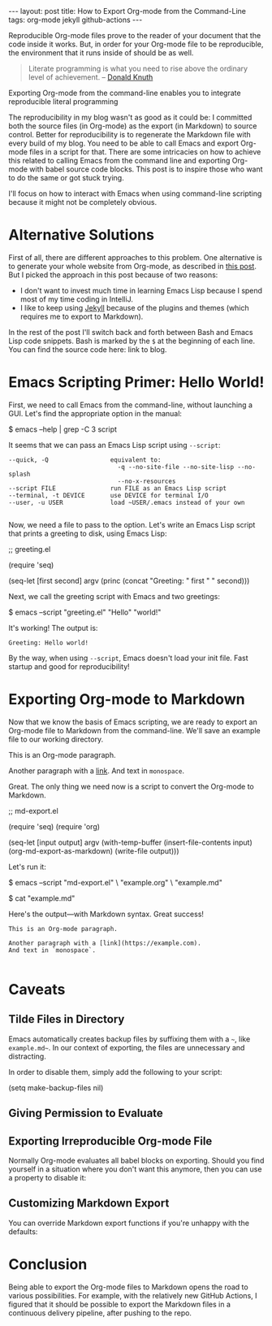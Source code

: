 #+OPTIONS: toc:nil
#+PROPERTY: header-args :dir ../_posts
#+BEGIN_EXPORT html
---
layout:     post
title:      How to Export Org-mode from the Command-Line
tags:       org-mode jekyll github-actions
---
#+END_EXPORT

Reproducible Org-mode files prove to the reader of your document that the code inside it works.
But, in order for your Org-mode file to be reproducible, the environment that it runs inside of should be as well.

#+BEGIN_QUOTE
Literate programming is what you need to rise above the ordinary level of achievement. -- [[https://www.informit.com/articles/article.aspx?p=1193856][Donald Knuth]]
#+END_QUOTE

Exporting Org-mode from the command-line enables you to integrate reproducible literal programming

The reproducibility in my blog wasn't as good as it could be: I committed both the source files (in Org-mode) as the export (in Markdown) to source control.
Better for reproducibility is to regenerate the Markdown file with every build of my blog.
You need to be able to call Emacs and export Org-mode files in a script for that.
There are some intricacies on how to achieve this related to calling Emacs from the command line and exporting Org-mode with babel source code blocks.
This post is to inspire those who want to do the same or got stuck trying.

I'll focus on how to interact with Emacs when using command-line scripting because it might not be completely obvious.

* Alternative Solutions

First of all, there are different approaches to this problem.
One alternative is to generate your whole website from Org-mode, as described in [[https://duncan.codes/posts/2019-09-03-migrating-from-jekyll-to-org/][this post]].
But I picked the approach in this post because of two reasons:

- I don't want to invest much time in learning Emacs Lisp because I spend most of my time coding in IntelliJ.
- I like to keep using [[https://jekyllrb.com/][Jekyll]] because of the plugins and themes (which requires me to export to Markdown).

In the rest of the post I'll switch back and forth between Bash and Emacs Lisp code snippets.
Bash is marked by the =$= at the beginning of each line.
You can find the source code here: link to blog.

* Emacs Scripting Primer: Hello World!

First, we need to call Emacs from the command-line, without launching a GUI.
Let's find the appropriate option in the manual:

#+NAME: sh-help
#+BEGIN_EXAMPLE bash
$ emacs --help | grep -C 3 script
#+END_EXAMPLE

#+NAME: run-shell
#+BEGIN_SRC emacs-lisp :var s=sh-help :exports results
(thread-last s
  (replace-regexp-in-string "emacs" "/usr/local/bin/emacs")
  (replace-regexp-in-string "\\$ " "")
  (shell-command-to-string))
#+END_SRC

It seems that we can pass an Emacs Lisp script using =--script=:

#+RESULTS: run-shell
: --quick, -Q                 equivalent to:
:                               -q --no-site-file --no-site-lisp --no-splash
:                               --no-x-resources
: --script FILE               run FILE as an Emacs Lisp script
: --terminal, -t DEVICE       use DEVICE for terminal I/O
: --user, -u USER             load ~USER/.emacs instead of your own
: 

Now, we need a file to pass to the option.
Let's write an Emacs Lisp script that prints a greeting to disk, using Emacs Lisp:

#+NAME: hello-world-code
#+BEGIN_EXAMPLE emacs-lisp
;; greeting.el

(require 'seq)

(seq-let [first second] argv
  (princ (concat "Greeting: " first " " second)))
#+END_EXAMPLE

#+NAME: save-to-disk
#+BEGIN_SRC emacs-lisp :var f=hello-world-code :exports results :results none
(with-temp-buffer
  (insert f)
  (goto-char (point-min))
  (forward-to-word 1)
  (kill-line)
  (write-file (car kill-ring)))
#+END_SRC

Next, we call the greeting script with Emacs and two greetings:

#+NAME: print-hello-world
#+BEGIN_EXAMPLE bash
$ emacs --script "greeting.el" "Hello" "world!"
#+END_EXAMPLE

#+NAME: el5
#+CALL: run-shell(s=print-hello-world)

It's working! The output is:

#+RESULTS: el5
: Greeting: Hello world!

By the way, when using =--script=, Emacs doesn't load your init file.
Fast startup and good for reproducibility!

* Exporting Org-mode to Markdown

Now that we know the basis of Emacs scripting, we are ready to export an Org-mode file to Markdown from the command-line.
We'll save an example file to our working directory.

#+NAME: org-example
#+BEGIN_EXAMPLE org
# example.org

#+OPTIONS: toc:nil

This is an Org-mode paragraph.

Another paragraph with a [[https://example.com][link]].
And text in =monospace=.
#+END_EXAMPLE

#+CALL: save-to-disk(f=org-example)

Great. The only thing we need now is a script to convert the Org-mode to Markdown.

#+NAME: el2
#+BEGIN_EXAMPLE emacs-lisp
;; md-export.el

(require 'seq)
(require 'org)

(seq-let [input output] argv
  (with-temp-buffer
    (insert-file-contents input)
    (org-md-export-as-markdown)
    (write-file output)))
#+END_EXAMPLE

#+CALL: save-to-disk(f=el2)

Let's run it:

#+NAME: sh3
#+BEGIN_EXAMPLE bash
$ emacs --script "md-export.el" \
        "example.org" \
        "example.md"

$ cat "example.md"
#+END_EXAMPLE

#+NAME: shexec3
#+CALL: run-shell(s=sh3)

Here's the output---with Markdown syntax. Great success!

#+RESULTS: shexec3
: This is an Org-mode paragraph.
: 
: Another paragraph with a [link](https://example.com).
: And text in `monospace`.
: 


* Caveats

** Tilde Files in Directory

Emacs automatically creates backup files by suffixing them with a =~=, like =example.md~=.
In our context of exporting, the files are unnecessary and distracting.

In order to disable them, simply add the following to your script:

#+BEGIN_EXAMPLE emacs-lisp
(setq make-backup-files nil)
#+END_EXAMPLE

** Giving Permission to Evaluate
** Exporting Irreproducible Org-mode File

Normally Org-mode evaluates all babel blocks on exporting.
Should you find yourself in a situation where you don't want this anymore, then you can use a property to disable it:

#+BEGIN_EXAMPLE org
#+PROPERTY: header-args :eval no-export
#+END_EXAMPLE

** Customizing Markdown Export
You can override Markdown export functions if you're unhappy with the defaults:

* Conclusion

Being able to export the Org-mode files to Markdown opens the road to various possibilities.
For example, with the relatively new GitHub Actions, I figured that it should be possible to export the Markdown files in a continuous delivery pipeline, after pushing to the repo.
